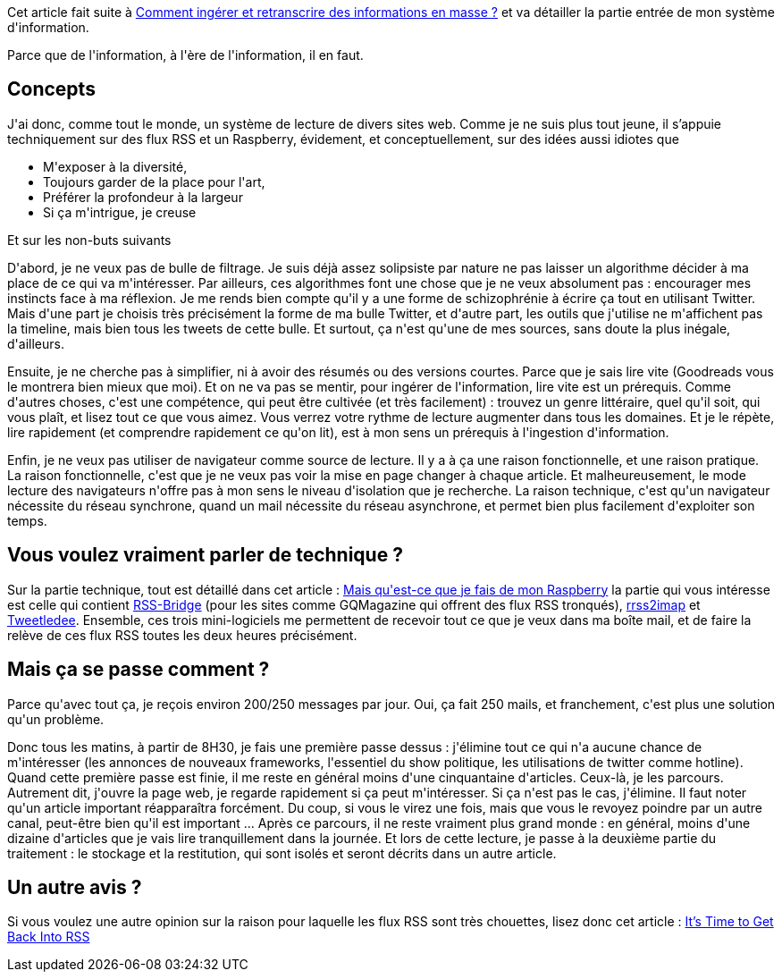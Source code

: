 :jbake-type: post
:jbake-status: published
:jbake-title: Comment ingérer de l'information en masse
:jbake-tags: information,ingestion,rrss2imap,rss,rss-bridge,tweetledee,veille,_mois_mai,_année_2020
:jbake-date: 2020-05-21
:jbake-depth: ../../../../
:jbake-uri: wordpress/2020/05/21/comment-ingerer-de-linformation-en-masse.adoc
:jbake-excerpt: 
:jbake-source: https://riduidel.wordpress.com/2020/05/21/comment-ingerer-de-linformation-en-masse/
:jbake-style: wordpress

++++
<!-- wp:paragraph -->
<p>Cet article fait suite à <a href="https://riduidel.wordpress.com/2020/05/20/comment-ingerer-et-retranscrire-des-informations-en-masse/">Comment ingérer et retranscrire des informations en masse&#160;?</a> et va détailler la partie entrée de mon système d'information.</p>
<!-- /wp:paragraph -->

<!-- wp:paragraph -->
<p>Parce que de l'information, à l'ère de l'information, il en faut.</p>
<!-- /wp:paragraph -->

<!-- wp:heading -->
<h2>Concepts</h2>
<!-- /wp:heading -->

<!-- wp:paragraph -->
<p>J'ai donc, comme tout le monde, un système de lecture de divers sites web. Comme je ne suis plus tout jeune, il s’appuie techniquement sur des flux RSS et un Raspberry, évidement, et conceptuellement, sur des idées aussi idiotes que </p>
<!-- /wp:paragraph -->

<!-- wp:list -->
<ul><li>M'exposer à la diversité, </li><li>Toujours garder de la place pour l'art, </li><li>Préférer la profondeur à la largeur</li><li>Si ça m'intrigue, je creuse</li></ul>
<!-- /wp:list -->

<!-- wp:paragraph -->
<p>Et sur les non-buts suivants</p>
<!-- /wp:paragraph -->

<!-- wp:paragraph -->
<p>D'abord, je ne veux pas de bulle de filtrage. Je suis déjà assez solipsiste par nature ne pas laisser un algorithme décider à ma place de ce qui va m'intéresser. Par ailleurs, ces algorithmes font une chose que je ne veux absolument pas : encourager mes instincts face à ma réflexion. Je me rends bien compte qu'il y a une forme de schizophrénie à écrire ça tout en utilisant Twitter. Mais d'une part je choisis très précisément la forme de ma bulle Twitter, et d'autre part, les outils que j'utilise ne m'affichent pas la timeline, mais bien tous les tweets de cette bulle. Et surtout, ça n'est qu'une de mes sources, sans doute la plus inégale, d'ailleurs.</p>
<!-- /wp:paragraph -->

<!-- wp:paragraph -->
<p>Ensuite, je ne cherche pas à simplifier, ni à avoir des résumés ou des versions courtes. Parce que je sais lire vite (Goodreads vous le montrera bien mieux que moi). Et on ne va pas se mentir, pour ingérer de l'information, lire vite est un prérequis. Comme d'autres choses, c'est une compétence, qui peut être cultivée (et très facilement) : trouvez un genre littéraire, quel qu'il soit, qui vous plaît, et lisez tout ce que vous aimez. Vous verrez votre rythme de lecture augmenter dans tous les domaines. Et je le répète, lire rapidement (et comprendre rapidement ce qu'on lit), est à mon sens un prérequis à l'ingestion d'information.</p>
<!-- /wp:paragraph -->

<!-- wp:paragraph -->
<p>Enfin, je ne veux pas utiliser de navigateur comme source de lecture. Il y a à ça une raison fonctionnelle, et une raison pratique. La raison fonctionnelle, c'est que je ne veux pas voir la mise en page changer à chaque article. Et malheureusement, le mode lecture des navigateurs n'offre pas à mon sens le niveau d'isolation que je recherche. La raison technique, c'est qu'un navigateur nécessite du réseau synchrone, quand un mail nécessite du réseau asynchrone, et permet bien plus facilement d'exploiter son temps.</p>
<!-- /wp:paragraph -->

<!-- wp:heading -->
<h2>Vous voulez vraiment parler de technique ?</h2>
<!-- /wp:heading -->

<!-- wp:paragraph -->
<p>Sur la partie technique, tout est détaillé dans cet article : <a href="https://riduidel.wordpress.com/2019/11/27/mais-quest-ce-que-je-fais-de-mon-raspberry/">Mais qu'est-ce que je fais de mon Raspberry</a> la partie qui vous intéresse est celle qui contient <a href="https://github.com/RSS-Bridge/rss-bridge#rant">RSS-Bridge</a> (pour les sites comme GQMagazine qui offrent des flux RSS tronqués), <a href="https://github.com/Riduidel/rrss2imap">rrss2imap</a> et <a href="https://github.com/tweetledee/tweetledee">Tweetledee</a>. Ensemble, ces trois mini-logiciels me permettent de recevoir tout ce que je veux dans ma boîte mail, et de faire la relève de ces flux RSS toutes les deux heures précisément.</p>
<!-- /wp:paragraph -->

<!-- wp:heading -->
<h2>Mais ça se passe comment ?</h2>
<!-- /wp:heading -->

<!-- wp:paragraph -->
<p>Parce qu'avec tout ça, je reçois environ 200/250 messages par jour. Oui, ça fait 250 mails, et franchement, c'est plus une solution qu'un problème.</p>
<!-- /wp:paragraph -->

<!-- wp:paragraph -->
<p>Donc tous les matins, à partir de 8H30, je fais une première passe dessus : j'élimine tout ce qui n'a aucune chance de m'intéresser (les annonces de nouveaux frameworks, l'essentiel du show politique, les utilisations de twitter comme hotline). Quand cette première passe est finie, il me reste en général moins d'une cinquantaine d'articles. Ceux-là, je les parcours. Autrement dit, j'ouvre la page web, je regarde rapidement si ça peut m'intéresser. Si ça n'est pas le cas, j'élimine. Il faut noter qu'un article important réapparaîtra forcément. Du coup, si vous le virez une fois, mais que vous le revoyez poindre par un autre canal, peut-être bien qu'il est important ... Après ce parcours, il ne reste vraiment plus grand monde : en général, moins d'une dizaine d'articles que je vais lire tranquillement dans la journée. Et lors de cette lecture, je passe à la deuxième partie du traitement : le stockage et la restitution, qui sont isolés et seront décrits dans un autre article.</p>
<!-- /wp:paragraph -->

<!-- wp:heading -->
<h2>Un autre avis ?</h2>
<!-- /wp:heading -->

<!-- wp:paragraph -->
<p>Si vous voulez une autre opinion sur la raison pour laquelle les flux RSS sont très chouettes, lisez donc cet article : <a href="https://danielmiessler.com/blog/its-time-to-get-back-into-rss/">It’s Time to Get Back Into RSS</a></p>
<!-- /wp:paragraph -->
++++
